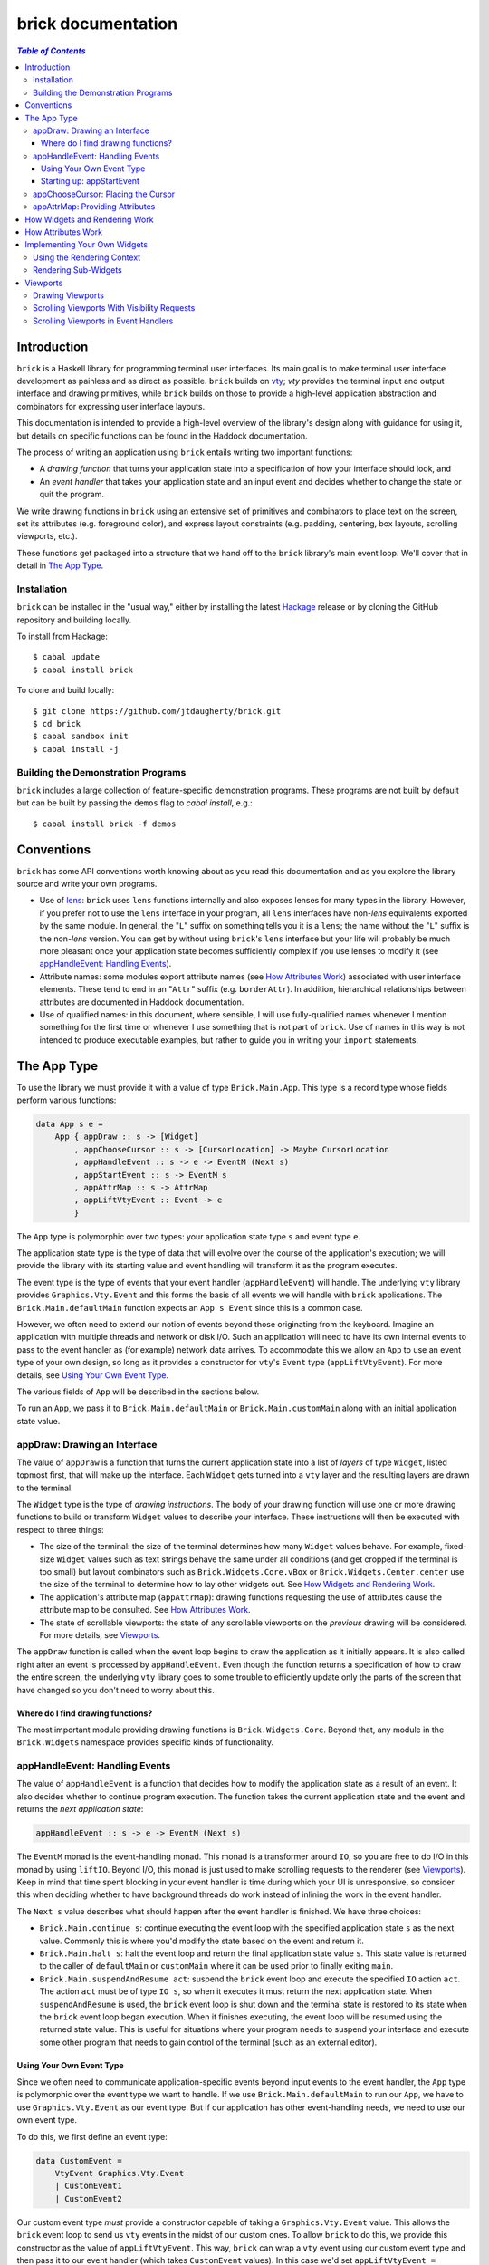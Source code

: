 brick documentation
~~~~~~~~~~~~~~~~~~~

.. contents:: `Table of Contents`

Introduction
============

``brick`` is a Haskell library for programming terminal user interfaces.
Its main goal is to make terminal user interface development as painless
and as direct as possible. ``brick`` builds on `vty`_; `vty` provides
the terminal input and output interface and drawing primitives,
while ``brick`` builds on those to provide a high-level application
abstraction and combinators for expressing user interface layouts.

This documentation is intended to provide a high-level overview of
the library's design along with guidance for using it, but details on
specific functions can be found in the Haddock documentation.

The process of writing an application using ``brick`` entails writing
two important functions:

- A *drawing function* that turns your application state into a
  specification of how your interface should look, and
- An *event handler* that takes your application state and an input
  event and decides whether to change the state or quit the program.

We write drawing functions in ``brick`` using an extensive set of
primitives and combinators to place text on the screen, set its
attributes (e.g. foreground color), and express layout constraints (e.g.
padding, centering, box layouts, scrolling viewports, etc.).

These functions get packaged into a structure that we hand off to the
``brick`` library's main event loop. We'll cover that in detail in `The
App Type`_.

Installation
------------

``brick`` can be installed in the "usual way," either by installing
the latest `Hackage`_ release or by cloning the GitHub repository and
building locally.

To install from Hackage::

   $ cabal update
   $ cabal install brick

To clone and build locally::

   $ git clone https://github.com/jtdaugherty/brick.git
   $ cd brick
   $ cabal sandbox init
   $ cabal install -j

Building the Demonstration Programs
-----------------------------------

``brick`` includes a large collection of feature-specific demonstration
programs. These programs are not built by default but can be built by
passing the ``demos`` flag to `cabal install`, e.g.::

   $ cabal install brick -f demos

Conventions
===========

``brick`` has some API conventions worth knowing about as you read this
documentation and as you explore the library source and write your own
programs.

- Use of `lens`_: ``brick`` uses ``lens`` functions internally and also
  exposes lenses for many types in the library. However, if you prefer
  not to use the ``lens`` interface in your program, all ``lens``
  interfaces have non-`lens` equivalents exported by the same module. In
  general, the "``L``" suffix on something tells you it is a ``lens``;
  the name without the "``L``" suffix is the non-`lens` version. You can
  get by without using ``brick``'s ``lens`` interface but your life will
  probably be much more pleasant once your application state becomes
  sufficiently complex if you use lenses to modify it (see
  `appHandleEvent: Handling Events`_).
- Attribute names: some modules export attribute names (see `How
  Attributes Work`_) associated with user interface elements. These tend
  to end in an "``Attr``" suffix (e.g. ``borderAttr``). In addition,
  hierarchical relationships between attributes are documented in
  Haddock documentation.
- Use of qualified names: in this document, where sensible, I will use
  fully-qualified names whenever I mention something for the first time
  or whenever I use something that is not part of ``brick``. Use of
  names in this way is not intended to produce executable examples, but
  rather to guide you in writing your ``import`` statements.

The App Type
============

To use the library we must provide it with a value of type
``Brick.Main.App``. This type is a record type whose fields perform
various functions:

.. code:: haskell

   data App s e =
       App { appDraw :: s -> [Widget]
           , appChooseCursor :: s -> [CursorLocation] -> Maybe CursorLocation
           , appHandleEvent :: s -> e -> EventM (Next s)
           , appStartEvent :: s -> EventM s
           , appAttrMap :: s -> AttrMap
           , appLiftVtyEvent :: Event -> e
           }

The ``App`` type is polymorphic over two types: your application state
type ``s`` and event type ``e``.

The application state type is the type of data that will evolve over the
course of the application's execution; we will provide the library with
its starting value and event handling will transform it as the program
executes.

The event type is the type of events that your event handler
(``appHandleEvent``) will handle. The underlying ``vty`` library
provides ``Graphics.Vty.Event`` and this forms the basis of all events
we will handle with ``brick`` applications. The
``Brick.Main.defaultMain`` function expects an ``App s Event`` since
this is a common case.

However, we often need to extend our notion of events beyond those
originating from the keyboard. Imagine an application with multiple
threads and network or disk I/O. Such an application will need to have
its own internal events to pass to the event handler as (for example)
network data arrives. To accommodate this we allow an ``App`` to use an
event type of your own design, so long as it provides a constructor for
``vty``'s ``Event`` type (``appLiftVtyEvent``). For more details, see
`Using Your Own Event Type`_.

The various fields of ``App`` will be described in the sections below.

To run an ``App``, we pass it to ``Brick.Main.defaultMain`` or
``Brick.Main.customMain`` along with an initial application state value.

appDraw: Drawing an Interface
-----------------------------

The value of ``appDraw`` is a function that turns the current
application state into a list of *layers* of type ``Widget``, listed
topmost first, that will make up the interface. Each ``Widget`` gets
turned into a ``vty`` layer and the resulting layers are drawn to the
terminal.

The ``Widget`` type is the type of *drawing instructions*.  The body of
your drawing function will use one or more drawing functions to build or
transform ``Widget`` values to describe your interface. These
instructions will then be executed with respect to three things:

- The size of the terminal: the size of the terminal determines how many
  ``Widget`` values behave. For example, fixed-size ``Widget`` values
  such as text strings behave the same under all conditions (and get
  cropped if the terminal is too small) but layout combinators such as
  ``Brick.Widgets.Core.vBox`` or ``Brick.Widgets.Center.center`` use the
  size of the terminal to determine how to lay other widgets out. See
  `How Widgets and Rendering Work`_.
- The application's attribute map (``appAttrMap``): drawing functions
  requesting the use of attributes cause the attribute map to be
  consulted. See `How Attributes Work`_.
- The state of scrollable viewports: the state of any scrollable
  viewports on the *previous* drawing will be considered. For more
  details, see `Viewports`_.

The ``appDraw`` function is called when the event loop begins to draw
the application as it initially appears. It is also called right after
an event is processed by ``appHandleEvent``. Even though the function
returns a specification of how to draw the entire screen, the underlying
``vty`` library goes to some trouble to efficiently update only the
parts of the screen that have changed so you don't need to worry about
this.

Where do I find drawing functions?
**********************************

The most important module providing drawing functions is
``Brick.Widgets.Core``. Beyond that, any module in the ``Brick.Widgets``
namespace provides specific kinds of functionality.

appHandleEvent: Handling Events
-------------------------------

The value of ``appHandleEvent`` is a function that decides how to modify
the application state as a result of an event. It also decides whether
to continue program execution. The function takes the current
application state and the event and returns the *next application
state*:

.. code:: haskell

   appHandleEvent :: s -> e -> EventM (Next s)

The ``EventM`` monad is the event-handling monad. This monad is a
transformer around ``IO``, so you are free to do I/O in this monad by
using ``liftIO``. Beyond I/O, this monad is just used to make scrolling
requests to the renderer (see `Viewports`_). Keep in mind that time
spent blocking in your event handler is time during which your UI is
unresponsive, so consider this when deciding whether to have background
threads do work instead of inlining the work in the event handler.

The ``Next s`` value describes what should happen after the event
handler is finished. We have three choices:

* ``Brick.Main.continue s``: continue executing the event loop with the
  specified application state ``s`` as the next value. Commonly this is
  where you'd modify the state based on the event and return it.
* ``Brick.Main.halt s``: halt the event loop and return the final
  application state value ``s``. This state value is returned to the
  caller of ``defaultMain`` or ``customMain`` where it can be used prior
  to finally exiting ``main``.
* ``Brick.Main.suspendAndResume act``: suspend the ``brick`` event loop
  and execute the specified ``IO`` action ``act``. The action ``act``
  must be of type ``IO s``, so when it executes it must return the next
  application state. When ``suspendAndResume`` is used, the ``brick``
  event loop is shut down and the terminal state is restored to its
  state when the ``brick`` event loop began execution. When it finishes
  executing, the event loop will be resumed using the returned state
  value. This is useful for situations where your program needs to
  suspend your interface and execute some other program that needs to
  gain control of the terminal (such as an external editor).

Using Your Own Event Type
*************************

Since we often need to communicate application-specific events
beyond input events to the event handler, the ``App`` type is
polymorphic over the event type we want to handle. If we use
``Brick.Main.defaultMain`` to run our ``App``, we have to use
``Graphics.Vty.Event`` as our event type. But if our application has
other event-handling needs, we need to use our own event type.

To do this, we first define an event type:

.. code:: haskell

   data CustomEvent =
       VtyEvent Graphics.Vty.Event
       | CustomEvent1
       | CustomEvent2

Our custom event type *must* provide a constructor capable of taking
a ``Graphics.Vty.Event`` value. This allows the ``brick`` event loop
to send us ``vty`` events in the midst of our custom ones. To allow
``brick`` to do this, we provide this constructor as the value of
``appLiftVtyEvent``. This way, ``brick`` can wrap a ``vty`` event using
our custom event type and then pass it to our event handler (which takes
``CustomEvent`` values). In this case we'd set ``appLiftVtyEvent =
VtyEvent``.

Once we have set ``appLiftVtyEvent`` in this way, we also need to set up
a mechanism for getting our custom events into the ``brick`` event loop
from other threads. To do this we use a ``Control.Concurrent.Chan`` and
call ``Brick.Main.customMain`` instead of ``Brick.Main.defaultMain``:

.. code:: haskell

   main :: IO ()
   main = do
       eventChan <- Control.Concurrent.newChan
       finalState <- customMain (Graphics.Vty.mkVty Data.Default.def) eventChan app initialState
       -- Use finalState and exit

Beyond just the application and its initial state, the ``customMain``
function lets us have control over how the ``vty`` library is
initialized and how ``brick`` gets custom events to give to our event
handler. ``customMain`` is the entry point into ``brick`` when you need
to use your own event type.

Starting up: appStartEvent
**************************

When an application starts, it may be desirable to perform some of
the duties typically only possible when an event has arrived, such as
setting up initial scrolling viewport state. Since such actions can only
be performed in ``EventM`` and since we do not want to wait until the
first event arrives to do this work in ``appHandleEvent``, the ``App``
type provides ``appStartEvent`` function for this purpose:

.. code:: haskell

   appStartEvent :: s -> EventM s

This function takes the initial application state and returns it in
``EventM``, possibly changing it and possibly making viewport requests.
For more details, see `Viewports`_. You will probably just want to use
``return`` as the implementation of this function for most applications.

appChooseCursor: Placing the Cursor
-----------------------------------

The rendering process for a ``Widget`` may return information about
where that widget would like to place the cursor. For example, a text
editor will need to report a cursor position. However, since a
``Widget`` may be a composite of many such cursor-placing widgets, we
have to have a way of choosing which of the reported cursor positions,
if any, is the one we actually want to honor.

To decide which cursor placement to use, or to decide not to show one at
all, we set the ``App`` type's ``appChooseCursor`` function:

.. code:: haskell

   appChooseCursor :: s -> [CursorLocation] -> Maybe CursorLocation

The event loop renders the interface and collects the
``Brick.Types.CursorLocation`` values produced by the rendering process
and passes those, along with the current application state, to this
function. Using your application state (to track which text input box
is "focused," say) you can decide which of the locations to return or
return ``Nothing`` if you do not want to show a cursor.

We decide which location to show by looking at the ``Brick.Types.Name``
value contained in the ``cursorLocationName`` field. The ``Name``
value associated with a cursor location will be the ``Name`` of the
``Widget`` that requested it; this is why constructors for widgets like
``Brick.Widgets.Edit.editor`` require a ``Name`` parameter. The ``Name``
lets us distinguish between many cursor-placing widgets of the same
type.

``Brick.Main`` provides various convenience functions to make cursor
selection easy in common cases:

* ``neverShowCursor``: never show any cursor.
* ``showFirstCursor``: always show the first cursor request given; good
  for applications with only one cursor-placing widget.
* ``showCursorNamed``: show the cursor with the specified name or
  ``Nothing`` if it is not requested.

Widgets request cursor placement by using the
``Brick.Widgets.Core.showCursor`` combinator. For example, this widget
places a cursor on the first "``o``" in "``foo``" assocated with the
cursor name "``myCursor``":

.. code:: haskell

   let w = showCursor (Name "myCursor") (Brick.Types.Location (1, 0))
             (Brick.Widgets.Core.str "foobar")

appAttrMap: Providing Attributes
--------------------------------

How Widgets and Rendering Work
==============================

How Attributes Work
===================

Implementing Your Own Widgets
=============================

Using the Rendering Context
---------------------------

Rendering Sub-Widgets
---------------------

Viewports
=========

Drawing Viewports
-----------------

Scrolling Viewports With Visibility Requests
--------------------------------------------

Scrolling Viewports in Event Handlers
-------------------------------------

.. _vty: https://github.com/coreyoconnor/vty
.. _Hackage: http://hackage.haskell.org/
.. _lens: http://hackage.haskell.org/package/lens
